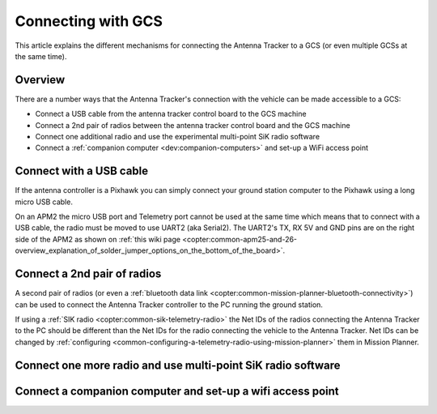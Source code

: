 .. _connecting-with-gcs:

===================
Connecting with GCS
===================

This article explains the different mechanisms for connecting the
Antenna Tracker to a GCS (or even multiple GCSs at the same time).

Overview
========

There are a number ways that the Antenna Tracker's connection with the
vehicle can be made accessible to a GCS:

-  Connect a USB cable from the antenna tracker control board to the GCS
   machine
-  Connect a 2nd pair of radios between the antenna tracker control
   board and the GCS machine
-  Connect one additional radio and use the experimental multi-point SiK
   radio software
-  Connect a :ref:`companion computer <dev:companion-computers>` and
   set-up a WiFi access point

.. image:: ../images/AntennaTracker_Connect_To_GCS.jpg
    :target: ../_images/AntennaTracker_Connect_To_GCS.jpg

Connect with a USB cable
========================

.. image:: ../images/AntennaTracker_ConnectToGCS_USBCable.jpg
    :target: ../_images/AntennaTracker_ConnectToGCS_USBCable.jpg

If the antenna controller is a Pixhawk you can simply connect your
ground station computer to the Pixhawk using a long micro USB cable.

On an APM2 the micro USB port and Telemetry port cannot be used at the
same time which means that to connect with a USB cable, the radio must
be moved to use UART2 (aka Serial2).  The UART2's TX, RX 5V and GND pins
are on the right side of the APM2 as shown on \ :ref:`this wiki page <copter:common-apm25-and-26-overview_explanation_of_solder_jumper_options_on_the_bottom_of_the_board>`.

Connect a 2nd pair of radios
============================

.. image:: ../images/AntennaTracker_ConnectToGCS_Radio.jpg
    :target: ../_images/AntennaTracker_ConnectToGCS_Radio.jpg

A second pair of radios (or even a :ref:`bluetooth data link <copter:common-mission-planner-bluetooth-connectivity>`)
can be used to connect the Antenna Tracker controller to the PC running
the ground station.  

If using a :ref:`SIK radio <copter:common-sik-telemetry-radio>`
the Net IDs of the radios connecting the Antenna Tracker to the PC
should be different than the Net IDs for the radio connecting the vehicle
to the Antenna Tracker. Net IDs can be changed by :ref:`configuring <common-configuring-a-telemetry-radio-using-mission-planner>` them in Mission Planner.

Connect one more radio and use multi-point SiK radio software
=============================================================

Connect a companion computer and set-up a wifi access point
===========================================================
